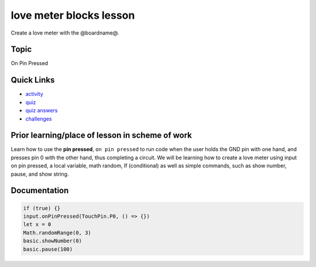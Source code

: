 
love meter blocks lesson
========================

Create a love meter with the @boardname@.

Topic
-----

On Pin Pressed

Quick Links
-----------


* `activity </lessons/love-meter/activity>`_
* `quiz </lessons/love-meter/quiz>`_
* `quiz answers </lessons/love-meter/quiz-answers>`_
* `challenges </lessons/love-meter/challenges>`_

Prior learning/place of lesson in scheme of work
------------------------------------------------

Learn how to use the **pin pressed**\ , ``on pin pressed`` to run code when the user holds the GND pin with one hand, and presses pin 0 with the other hand, thus completing a circuit. We will be learning how to create a love meter using input on pin pressed, a local variable, math random, If (conditional) as well as simple commands, such as show number, pause, and show string.

Documentation
-------------

.. code-block:: cards

   if (true) {}
   input.onPinPressed(TouchPin.P0, () => {})
   let x = 0
   Math.randomRange(0, 3)
   basic.showNumber(0)
   basic.pause(100)
